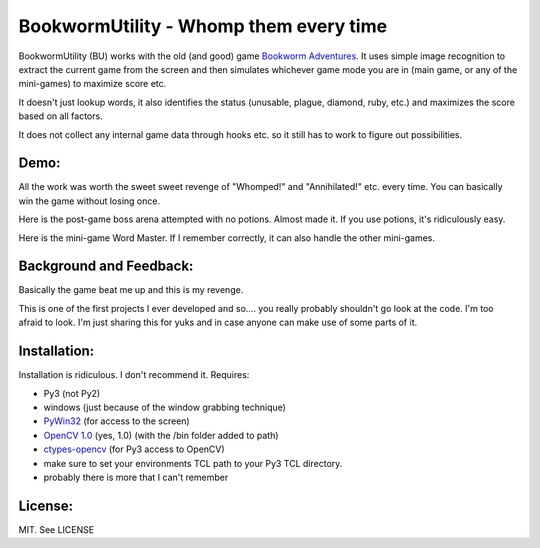 =======================================
BookwormUtility - Whomp them every time
=======================================

.. image:: https://github.com/kobejohn/BookwormUtility/raw/master/docs/title_screen.png
   :width: 400 px

BookwormUtility (BU) works with the old (and good) game
`Bookworm Adventures <http://store.steampowered.com/app/3470/>`_.
It uses simple image recognition to extract the current game from the screen
and then simulates whichever game mode you are in (main game, or any of
the mini-games) to maximize score etc.

It doesn't just lookup words, it also identifies the status (unusable, plague,
diamond, ruby, etc.) and maximizes the score based on all factors.

It does not collect any internal game data through hooks etc. so it still has
to work to figure out possibilities.

Demo:
=====

All the work was worth the sweet sweet revenge of "Whomped!" and
"Annihilated!" etc. every time. You can basically win the game without
losing once.

Here is the post-game boss arena attempted with no potions. Almost made it.
If you use potions, it's ridiculously easy.

.. image:: https://github.com/kobejohn/BookwormUtility/raw/master/docs/battle.png
   :target: http://youtu.be/Y6AzpKn7jTc

Here is the mini-game Word Master. If I remember correctly, it can also handle
the other mini-games.

.. image:: https://github.com/kobejohn/BookwormUtility/raw/master/docs/word_master.png
   :target: http://youtu.be/YI7ZEUeZG98

Background and Feedback:
========================

Basically the game beat me up and this is my revenge.

This is one of the first projects I ever developed and so.... you really
probably shouldn't go look at the code. I'm too afraid to look. I'm just
sharing this for yuks and in case anyone can make use of some parts of it.

Installation:
=============

Installation is ridiculous. I don't recommend it. Requires:

- Py3 (not Py2)
- windows (just because of the window grabbing technique)
- `PyWin32 <http://sourceforge.net/projects/pywin32/files/?source=navbar>`_ (for access to the screen)
- `OpenCV 1.0 <http://opencv.org/downloads.html>`_ (yes, 1.0) (with the /bin folder added to path)
- `ctypes-opencv <https://code.google.com/p/ctypes-opencv/>`_ (for Py3 access to OpenCV)
- make sure to set your environments TCL path to your Py3 TCL directory.
- probably there is more that I can't remember

License:
========

MIT. See LICENSE
